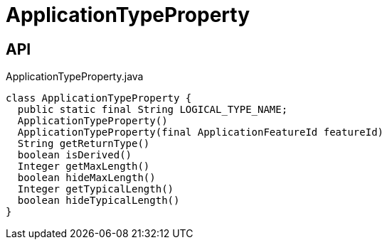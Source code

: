 = ApplicationTypeProperty
:Notice: Licensed to the Apache Software Foundation (ASF) under one or more contributor license agreements. See the NOTICE file distributed with this work for additional information regarding copyright ownership. The ASF licenses this file to you under the Apache License, Version 2.0 (the "License"); you may not use this file except in compliance with the License. You may obtain a copy of the License at. http://www.apache.org/licenses/LICENSE-2.0 . Unless required by applicable law or agreed to in writing, software distributed under the License is distributed on an "AS IS" BASIS, WITHOUT WARRANTIES OR  CONDITIONS OF ANY KIND, either express or implied. See the License for the specific language governing permissions and limitations under the License.

== API

[source,java]
.ApplicationTypeProperty.java
----
class ApplicationTypeProperty {
  public static final String LOGICAL_TYPE_NAME;
  ApplicationTypeProperty()
  ApplicationTypeProperty(final ApplicationFeatureId featureId)
  String getReturnType()
  boolean isDerived()
  Integer getMaxLength()
  boolean hideMaxLength()
  Integer getTypicalLength()
  boolean hideTypicalLength()
}
----

